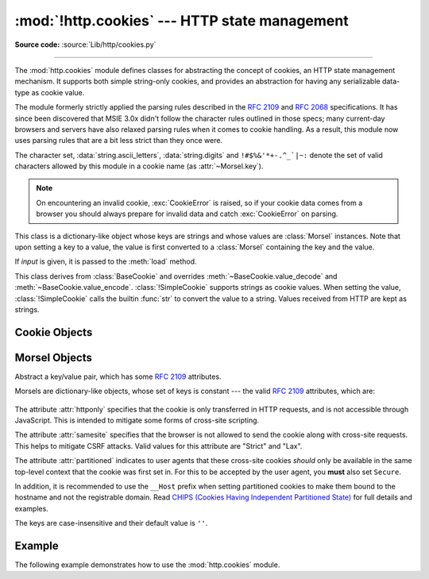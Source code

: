 :mod:`!http.cookies` --- HTTP state management
==============================================

.. module:: http.cookies
   :synopsis: Support for HTTP state management (cookies).

.. moduleauthor:: Timothy O'Malley <timo@alum.mit.edu>
.. sectionauthor:: Moshe Zadka <moshez@zadka.site.co.il>

**Source code:** :source:`Lib/http/cookies.py`

--------------

The :mod:`http.cookies` module defines classes for abstracting the concept of
cookies, an HTTP state management mechanism. It supports both simple string-only
cookies, and provides an abstraction for having any serializable data-type as
cookie value.

The module formerly strictly applied the parsing rules described in the
:rfc:`2109` and :rfc:`2068` specifications.  It has since been discovered that
MSIE 3.0x didn't follow the character rules outlined in those specs; many
current-day browsers and servers have also relaxed parsing rules when it comes
to cookie handling.  As a result, this module now uses parsing rules that are a
bit less strict than they once were.

The character set, :data:`string.ascii_letters`, :data:`string.digits` and
``!#$%&'*+-.^_`|~:`` denote the set of valid characters allowed by this module
in a cookie name (as :attr:`~Morsel.key`).

.. versionchanged:: 3.3
   Allowed ':' as a valid cookie name character.


.. note::

   On encountering an invalid cookie, :exc:`CookieError` is raised, so if your
   cookie data comes from a browser you should always prepare for invalid data
   and catch :exc:`CookieError` on parsing.


.. exception:: CookieError

   Exception failing because of :rfc:`2109` invalidity: incorrect attributes,
   incorrect :mailheader:`Set-Cookie` header, etc.


.. class:: BaseCookie([input])

   This class is a dictionary-like object whose keys are strings and whose values
   are :class:`Morsel` instances. Note that upon setting a key to a value, the
   value is first converted to a :class:`Morsel` containing the key and the value.

   If *input* is given, it is passed to the :meth:`load` method.


.. class:: SimpleCookie([input])

   This class derives from :class:`BaseCookie` and overrides :meth:`~BaseCookie.value_decode`
   and :meth:`~BaseCookie.value_encode`. :class:`!SimpleCookie` supports
   strings as cookie values. When setting the value, :class:`!SimpleCookie`
   calls the builtin :func:`str` to convert
   the value to a string. Values received from HTTP are kept as strings.

.. seealso::

   Module :mod:`http.cookiejar`
      HTTP cookie handling for web *clients*.  The :mod:`http.cookiejar` and
      :mod:`http.cookies` modules do not depend on each other.

   :rfc:`2109` - HTTP State Management Mechanism
      This is the state management specification implemented by this module.


.. _cookie-objects:

Cookie Objects
--------------


.. method:: BaseCookie.value_decode(val)

   Return a tuple ``(real_value, coded_value)`` from a string representation.
   ``real_value`` can be any type. This method does no decoding in
   :class:`BaseCookie` --- it exists so it can be overridden.


.. method:: BaseCookie.value_encode(val)

   Return a tuple ``(real_value, coded_value)``. *val* can be any type, but
   ``coded_value`` will always be converted to a string.
   This method does no encoding in :class:`BaseCookie` --- it exists so it can
   be overridden.

   In general, it should be the case that :meth:`value_encode` and
   :meth:`value_decode` are inverses on the range of *value_decode*.


.. method:: BaseCookie.output(attrs=None, header='Set-Cookie:', sep='\r\n')

   Return a string representation suitable to be sent as HTTP headers. *attrs* and
   *header* are sent to each :class:`Morsel`'s :meth:`output` method. *sep* is used
   to join the headers together, and is by default the combination ``'\r\n'``
   (CRLF).


.. method:: BaseCookie.js_output(attrs=None)

   Return an embeddable JavaScript snippet, which, if run on a browser which
   supports JavaScript, will act the same as if the HTTP headers was sent.

   The meaning for *attrs* is the same as in :meth:`output`.


.. method:: BaseCookie.load(rawdata)

   If *rawdata* is a string, parse it as an ``HTTP_COOKIE`` and add the values
   found there as :class:`Morsel`\ s. If it is a dictionary, it is equivalent to::

      for k, v in rawdata.items():
          cookie[k] = v


.. _morsel-objects:

Morsel Objects
--------------


.. class:: Morsel

   Abstract a key/value pair, which has some :rfc:`2109` attributes.

   Morsels are dictionary-like objects, whose set of keys is constant --- the valid
   :rfc:`2109` attributes, which are:

     .. attribute:: expires
                    path
                    comment
                    domain
                    max-age
                    secure
                    version
                    httponly
                    samesite
                    partitioned

   The attribute :attr:`httponly` specifies that the cookie is only transferred
   in HTTP requests, and is not accessible through JavaScript. This is intended
   to mitigate some forms of cross-site scripting.

   The attribute :attr:`samesite` specifies that the browser is not allowed to
   send the cookie along with cross-site requests. This helps to mitigate CSRF
   attacks. Valid values for this attribute are "Strict" and "Lax".

   The attribute :attr:`partitioned` indicates to user agents that these
   cross-site cookies *should* only be available in the same top-level context
   that the cookie was first set in. For this to be accepted by the user agent,
   you **must** also set ``Secure``.

   In addition, it is recommended to use the ``__Host`` prefix when setting
   partitioned cookies to make them bound to the hostname and not the
   registrable domain. Read
   `CHIPS (Cookies Having Independent Partitioned State)`_
   for full details and examples.

   .. _CHIPS (Cookies Having Independent Partitioned State): https://github.com/privacycg/CHIPS/blob/main/README.md

   The keys are case-insensitive and their default value is ``''``.

   .. versionchanged:: 3.5
      :meth:`!__eq__` now takes :attr:`~Morsel.key` and :attr:`~Morsel.value`
      into account.

   .. versionchanged:: 3.7
      Attributes :attr:`~Morsel.key`, :attr:`~Morsel.value` and
      :attr:`~Morsel.coded_value` are read-only.  Use :meth:`~Morsel.set` for
      setting them.

   .. versionchanged:: 3.8
      Added support for the :attr:`samesite` attribute.

   .. versionchanged:: 3.13
      Added support for the :attr:`partitioned` attribute.


.. attribute:: Morsel.value

   The value of the cookie.


.. attribute:: Morsel.coded_value

   The encoded value of the cookie --- this is what should be sent.


.. attribute:: Morsel.key

   The name of the cookie.


.. method:: Morsel.set(key, value, coded_value)

   Set the *key*, *value* and *coded_value* attributes.


.. method:: Morsel.isReservedKey(K)

   Whether *K* is a member of the set of keys of a :class:`Morsel`.


.. method:: Morsel.output(attrs=None, header='Set-Cookie:')

   Return a string representation of the Morsel, suitable to be sent as an HTTP
   header. By default, all the attributes are included, unless *attrs* is given, in
   which case it should be a list of attributes to use. *header* is by default
   ``"Set-Cookie:"``.


.. method:: Morsel.js_output(attrs=None)

   Return an embeddable JavaScript snippet, which, if run on a browser which
   supports JavaScript, will act the same as if the HTTP header was sent.

   The meaning for *attrs* is the same as in :meth:`output`.


.. method:: Morsel.OutputString(attrs=None)

   Return a string representing the Morsel, without any surrounding HTTP or
   JavaScript.

   The meaning for *attrs* is the same as in :meth:`output`.


.. method:: Morsel.update(values)

   Update the values in the Morsel dictionary with the values in the dictionary
   *values*.  Raise an error if any of the keys in the *values* dict is not a
   valid :rfc:`2109` attribute.

   .. versionchanged:: 3.5
      an error is raised for invalid keys.


.. method:: Morsel.copy(value)

   Return a shallow copy of the Morsel object.

   .. versionchanged:: 3.5
      return a Morsel object instead of a dict.


.. method:: Morsel.setdefault(key, value=None)

   Raise an error if key is not a valid :rfc:`2109` attribute, otherwise
   behave the same as :meth:`dict.setdefault`.


.. _cookie-example:

Example
-------

The following example demonstrates how to use the :mod:`http.cookies` module.

.. doctest::
   :options: +NORMALIZE_WHITESPACE

   >>> from http import cookies
   >>> C = cookies.SimpleCookie()
   >>> C["fig"] = "newton"
   >>> C["sugar"] = "wafer"
   >>> print(C) # generate HTTP headers
   Set-Cookie: fig=newton
   Set-Cookie: sugar=wafer
   >>> print(C.output()) # same thing
   Set-Cookie: fig=newton
   Set-Cookie: sugar=wafer
   >>> C = cookies.SimpleCookie()
   >>> C["rocky"] = "road"
   >>> C["rocky"]["path"] = "/cookie"
   >>> print(C.output(header="Cookie:"))
   Cookie: rocky=road; Path=/cookie
   >>> print(C.output(attrs=[], header="Cookie:"))
   Cookie: rocky=road
   >>> C = cookies.SimpleCookie()
   >>> C.load("chips=ahoy; vienna=finger") # load from a string (HTTP header)
   >>> print(C)
   Set-Cookie: chips=ahoy
   Set-Cookie: vienna=finger
   >>> C = cookies.SimpleCookie()
   >>> C.load('keebler="E=everybody; L=\\"Loves\\"; fudge=\\012;";')
   >>> print(C)
   Set-Cookie: keebler="E=everybody; L=\"Loves\"; fudge=\012;"
   >>> C = cookies.SimpleCookie()
   >>> C["oreo"] = "doublestuff"
   >>> C["oreo"]["path"] = "/"
   >>> print(C)
   Set-Cookie: oreo=doublestuff; Path=/
   >>> C = cookies.SimpleCookie()
   >>> C["twix"] = "none for you"
   >>> C["twix"].value
   'none for you'
   >>> C = cookies.SimpleCookie()
   >>> C["number"] = 7 # equivalent to C["number"] = str(7)
   >>> C["string"] = "seven"
   >>> C["number"].value
   '7'
   >>> C["string"].value
   'seven'
   >>> print(C)
   Set-Cookie: number=7
   Set-Cookie: string=seven
